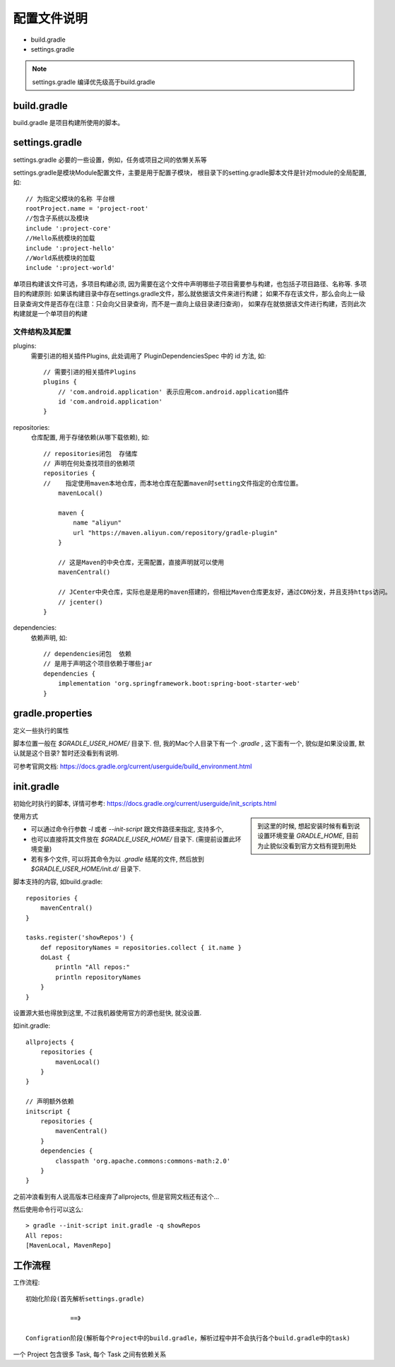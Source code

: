 ============================
配置文件说明
============================


.. post:: 2023-02-20 22:06:49
  :tags: java, 构建工具, gradle
  :category: 后端
  :author: YanQue
  :location: CD
  :language: zh-cn


- build.gradle
- settings.gradle

.. note::

  settings.gradle 编译优先级高于build.gradle

build.gradle
============================

build.gradle 是项目构建所使用的脚本。

settings.gradle
============================

settings.gradle 必要的一些设置，例如，任务或项目之间的依懒关系等

settings.gradle是模块Module配置文件，主要是用于配置子模块，
根目录下的setting.gradle脚本文件是针对module的全局配置, 如::

  // 为指定父模块的名称 平台根
  rootProject.name = 'project-root'
  //包含子系统以及模块
  include ':project-core'
  //Hello系统模块的加载
  include ':project-hello'
  //World系统模块的加载
  include ':project-world'

单项目构建该文件可选，多项目构建必须, 因为需要在这个文件中声明哪些子项目需要参与构建，也包括子项目路径、名称等.
多项目的构建原则:
如果该构建目录中存在settings.gradle文件，那么就依据该文件来进行构建；
如果不存在该文件，那么会向上一级目录查询文件是否存在(注意：只会向父目录查询，而不是一直向上级目录递归查询)，
如果存在就依据该文件进行构建，否则此次构建就是一个单项目的构建

文件结构及其配置
----------------------------

plugins:
  需要引进的相关插件Plugins, 此处调用了 PluginDependenciesSpec 中的 id 方法, 如::

    // 需要引进的相关插件Plugins
    plugins {
        // 'com.android.application' 表示应用com.android.application插件
        id 'com.android.application'
    }

repositories:
  仓库配置, 用于存储依赖(从哪下载依赖), 如::

    // repositories闭包  存储库
    // 声明在何处查找项目的依赖项
    repositories {
    //    指定使用maven本地仓库，而本地仓库在配置maven时setting文件指定的仓库位置。
        mavenLocal()

        maven {
            name "aliyun"
            url "https://maven.aliyun.com/repository/gradle-plugin"
        }

        // 这是Maven的中央仓库，无需配置，直接声明就可以使用
        mavenCentral()

        // JCenter中央仓库，实际也是是用的maven搭建的，但相比Maven仓库更友好，通过CDN分发，并且支持https访问。
        // jcenter()
    }

dependencies:
  依赖声明, 如::

    // dependencies闭包  依赖
    // 是用于声明这个项目依赖于哪些jar
    dependencies {
        implementation 'org.springframework.boot:spring-boot-starter-web'
    }

gradle.properties
============================

定义一些执行的属性

脚本位置一般在 `$GRADLE_USER_HOME/` 目录下. 但, 我的Mac个人目录下有一个 `.gradle` , 这下面有一个,
貌似是如果没设置, 默认就是这个目录? 暂时还没看到有说明.

可参考官网文档: https://docs.gradle.org/current/userguide/build_environment.html

init.gradle
============================

初始化时执行的脚本, 详情可参考: https://docs.gradle.org/current/userguide/init_scripts.html

.. sidebar::

  到这里的时候, 想起安装时候有看到说设置环境变量 `GRADLE_HOME`, 目前为止貌似没看到官方文档有提到用处

使用方式

- 可以通过命令行参数 `-I` 或者 `--init-script` 跟文件路径来指定, 支持多个,
- 也可以直接将其文件放在 `$GRADLE_USER_HOME/` 目录下. (需提前设置此环境变量)
- 若有多个文件, 可以将其命令为以 `.gradle` 结尾的文件, 然后放到 `$GRADLE_USER_HOME/init.d/` 目录下.

脚本支持的内容, 如build.gradle::

  repositories {
      mavenCentral()
  }

  tasks.register('showRepos') {
      def repositoryNames = repositories.collect { it.name }
      doLast {
          println "All repos:"
          println repositoryNames
      }
  }

设置源大抵也得放到这里, 不过我机器使用官方的源也挺快, 就没设置.

如init.gradle::

  allprojects {
      repositories {
          mavenLocal()
      }
  }

  // 声明额外依赖
  initscript {
      repositories {
          mavenCentral()
      }
      dependencies {
          classpath 'org.apache.commons:commons-math:2.0'
      }
  }

之前冲浪看到有人说高版本已经废弃了allprojects, 但是官网文档还有这个...

然后使用命令行可以这么::

  > gradle --init-script init.gradle -q showRepos
  All repos:
  [MavenLocal, MavenRepo]

工作流程
============================

工作流程::

  初始化阶段(首先解析settings.gradle)

              ==》

  Configration阶段(解析每个Project中的build.gradle，解析过程中并不会执行各个build.gradle中的task)

一个 Project 包含很多 Task, 每个 Task 之间有依赖关系
